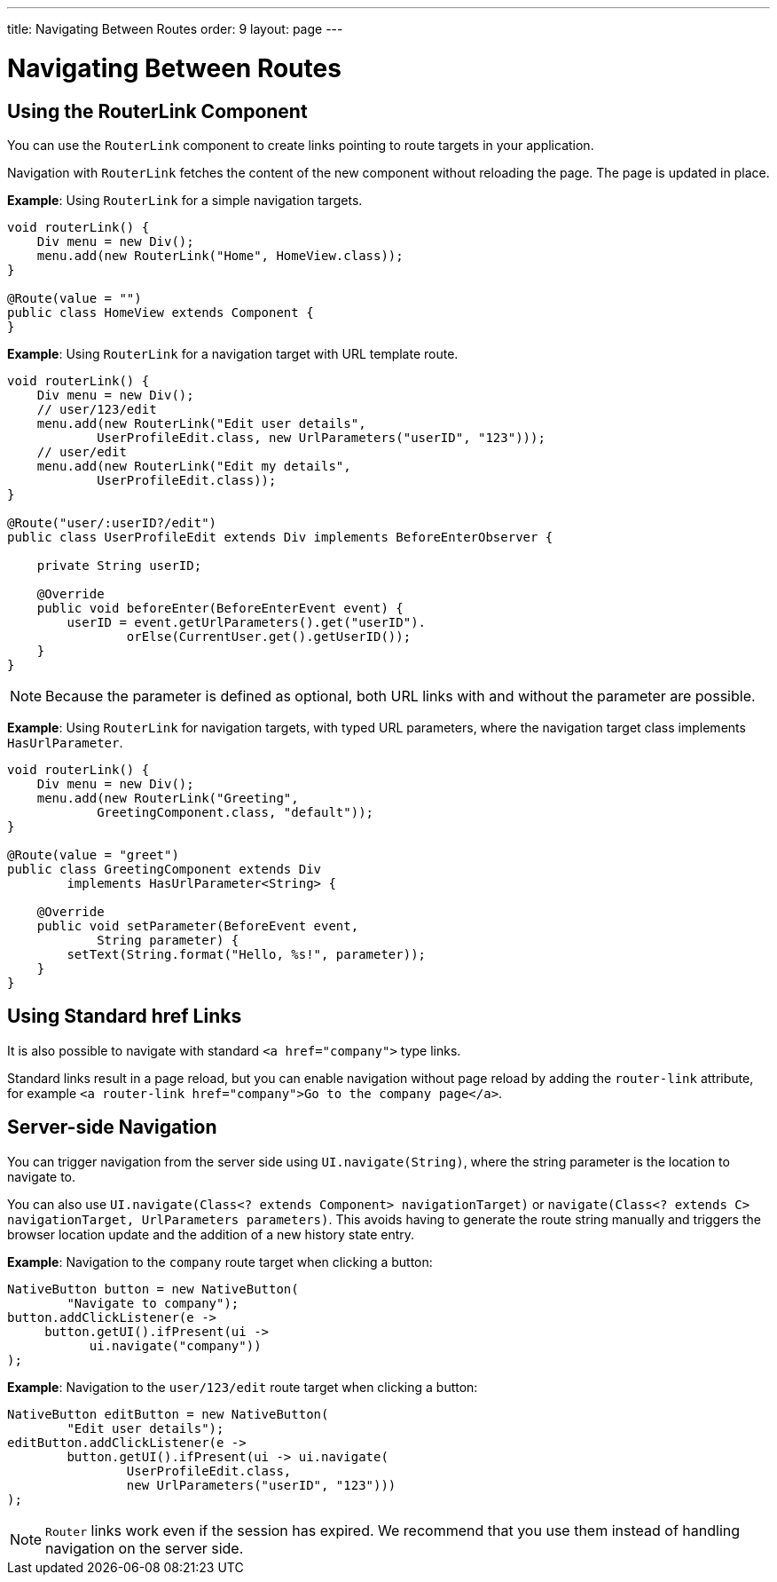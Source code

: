 ---
title: Navigating Between Routes
order: 9
layout: page
---

= Navigating Between Routes

== Using the RouterLink Component

You can use the `RouterLink` component to create links pointing to route targets in your application.

Navigation with `RouterLink` fetches the content of the new component without reloading the page. The page is updated in place.

*Example*: Using `RouterLink` for a simple navigation targets.
[source,java]
----
void routerLink() {
    Div menu = new Div();
    menu.add(new RouterLink("Home", HomeView.class));
}

@Route(value = "")
public class HomeView extends Component {
}
----

*Example*: Using `RouterLink` for a navigation target with URL template route.
[source,java]
----
void routerLink() {
    Div menu = new Div();
    // user/123/edit
    menu.add(new RouterLink("Edit user details",
            UserProfileEdit.class, new UrlParameters("userID", "123")));
    // user/edit
    menu.add(new RouterLink("Edit my details",
            UserProfileEdit.class));
}

@Route("user/:userID?/edit")
public class UserProfileEdit extends Div implements BeforeEnterObserver {

    private String userID;

    @Override
    public void beforeEnter(BeforeEnterEvent event) {
        userID = event.getUrlParameters().get("userID").
                orElse(CurrentUser.get().getUserID());
    }
}
----

[NOTE]
Because the parameter is defined as optional, both URL links with and without the parameter are possible.

*Example*: Using `RouterLink` for navigation targets, with typed URL parameters, where the navigation target class implements `HasUrlParameter`.
[source,java]
----
void routerLink() {
    Div menu = new Div();
    menu.add(new RouterLink("Greeting",
            GreetingComponent.class, "default"));
}

@Route(value = "greet")
public class GreetingComponent extends Div
        implements HasUrlParameter<String> {

    @Override
    public void setParameter(BeforeEvent event,
            String parameter) {
        setText(String.format("Hello, %s!", parameter));
    }
}
----

== Using Standard href Links

It is also possible to navigate with standard `<a href="company">` type links.

Standard links result in a page reload, but you can enable navigation without page reload by adding the `router-link` attribute, for example `<a router-link href="company">Go to the company page</a>`.


== Server-side Navigation

You can trigger navigation from the server side using `UI.navigate(String)`, where the string parameter is the location to navigate to.

You can also use `UI.navigate(Class<? extends Component> navigationTarget)` or `navigate(Class<? extends C> navigationTarget, UrlParameters parameters)`. This avoids having to generate the route string manually and triggers the browser location update and the addition of a new history state entry.

*Example*: Navigation to the `company` route target when clicking a button:

[source,java]
----
NativeButton button = new NativeButton(
        "Navigate to company");
button.addClickListener(e ->
     button.getUI().ifPresent(ui ->
           ui.navigate("company"))
);
----

*Example*: Navigation to the `user/123/edit` route target when clicking a button:

[source,java]
----
NativeButton editButton = new NativeButton(
        "Edit user details");
editButton.addClickListener(e ->
        button.getUI().ifPresent(ui -> ui.navigate(
                UserProfileEdit.class,
                new UrlParameters("userID", "123")))
);
----


[NOTE]
`Router` links work even if the session has expired. We recommend that you use them instead of handling navigation on the server side.
